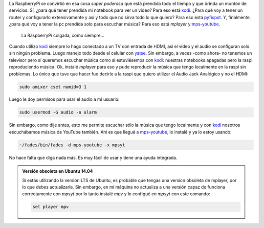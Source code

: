 .. title: Audio en RaspberryPi
.. slug: audio-en-raspberrypi
.. date: 2016-02-08 15:42:41 UTC-03:00
.. tags: raspberrypi, red libre, perú, las lomas
.. category: 
.. link: 
.. description: 
.. type: text

La RaspberryPi se convirtió en esa cosa *super poderosa* que está
prendida todo el tiempo y que brinda un montón de servicios. Sí, ¿para
qué tener prendida mi notebook para ver un video? Para eso está
kodi_. ¿Para qué voy a tener un router y configurarlo extensivamente
y así y todo que no sirva todo lo que quiero? Para eso está
pyfispot_. Y, finalmente, ¿para qué voy a tener la pc prendida solo
para escuchar música? Para eso está `mplayer` y mps-youtube_.

.. figure:: IMG_20160208_144255.thumbnail.jpg
   :target: IMG_20160208_144255.jpg

   La RaspberryPi colgada, como siempre...



Cuando utilizo kodi_ siempre lo hago conectado a un TV con entrada de
HDMI, así el video y el audio se configuran solo sin ningún
problema. Luego manejo todo desde el celular con yatse_. Sin embargo,
a veces -como ahora- no tenemos un televisor pero sí queremos escuchar
música como si estuviésemos con kodi_: nuestras notebooks apagadas
pero la raspi reproduciendo música. Ok, instalé `mplayer` para eso y
pude reproducir la música que tengo localmente en la raspi sin
problemas. Lo único que tuve que hacer fue decirle a la raspi que
quiero utilizar el Audio Jack Analógico y no el HDMI:

.. code:: bash

   sudo amixer cset numid=3 1

Luego le doy permisos para usar el audio a mi usuario:
   
.. code:: bash

   sudo usermod -G audio -a alarm

Sin embargo, como dije antes, esto me permite escuchar sólo la música
que tengo localmente y con kodi_ nosotros escuchábamos música de
YouTube también. Ahí es que llegué a mps-youtube_, lo instalé y ya lo
estoy usando:

.. code:: bash

   ~/fades/bin/fades -d mps-youtube -x mpsyt

No hace falta que diga nada más. Es muy fácil de usar y tiene una
ayuda integrada.

.. admonition:: Versión obsoleta en Ubuntu 14.04
	     
      Si estás utilizando la versión LTS de Ubuntu, es probable que
      tengas una version obsoleta de mplayer, por lo que debes
      actualizarla. Sin embargo, en mi máquina no actualiza a una
      versión capaz de funciona correctamente con `mpsyt` por lo tanto
      instalé `mpv` y lo configué en `mpsyt` con este comando:

      .. code::

	 set player mpv
      
.. _kodi: http://kodi.tv/
.. _mps-youtube: https://pypi.python.org/pypi/mps-youtube
.. _pyfispot: https://github.com/humitos/pyfispot
.. _yatse: http://yatse.tv/

